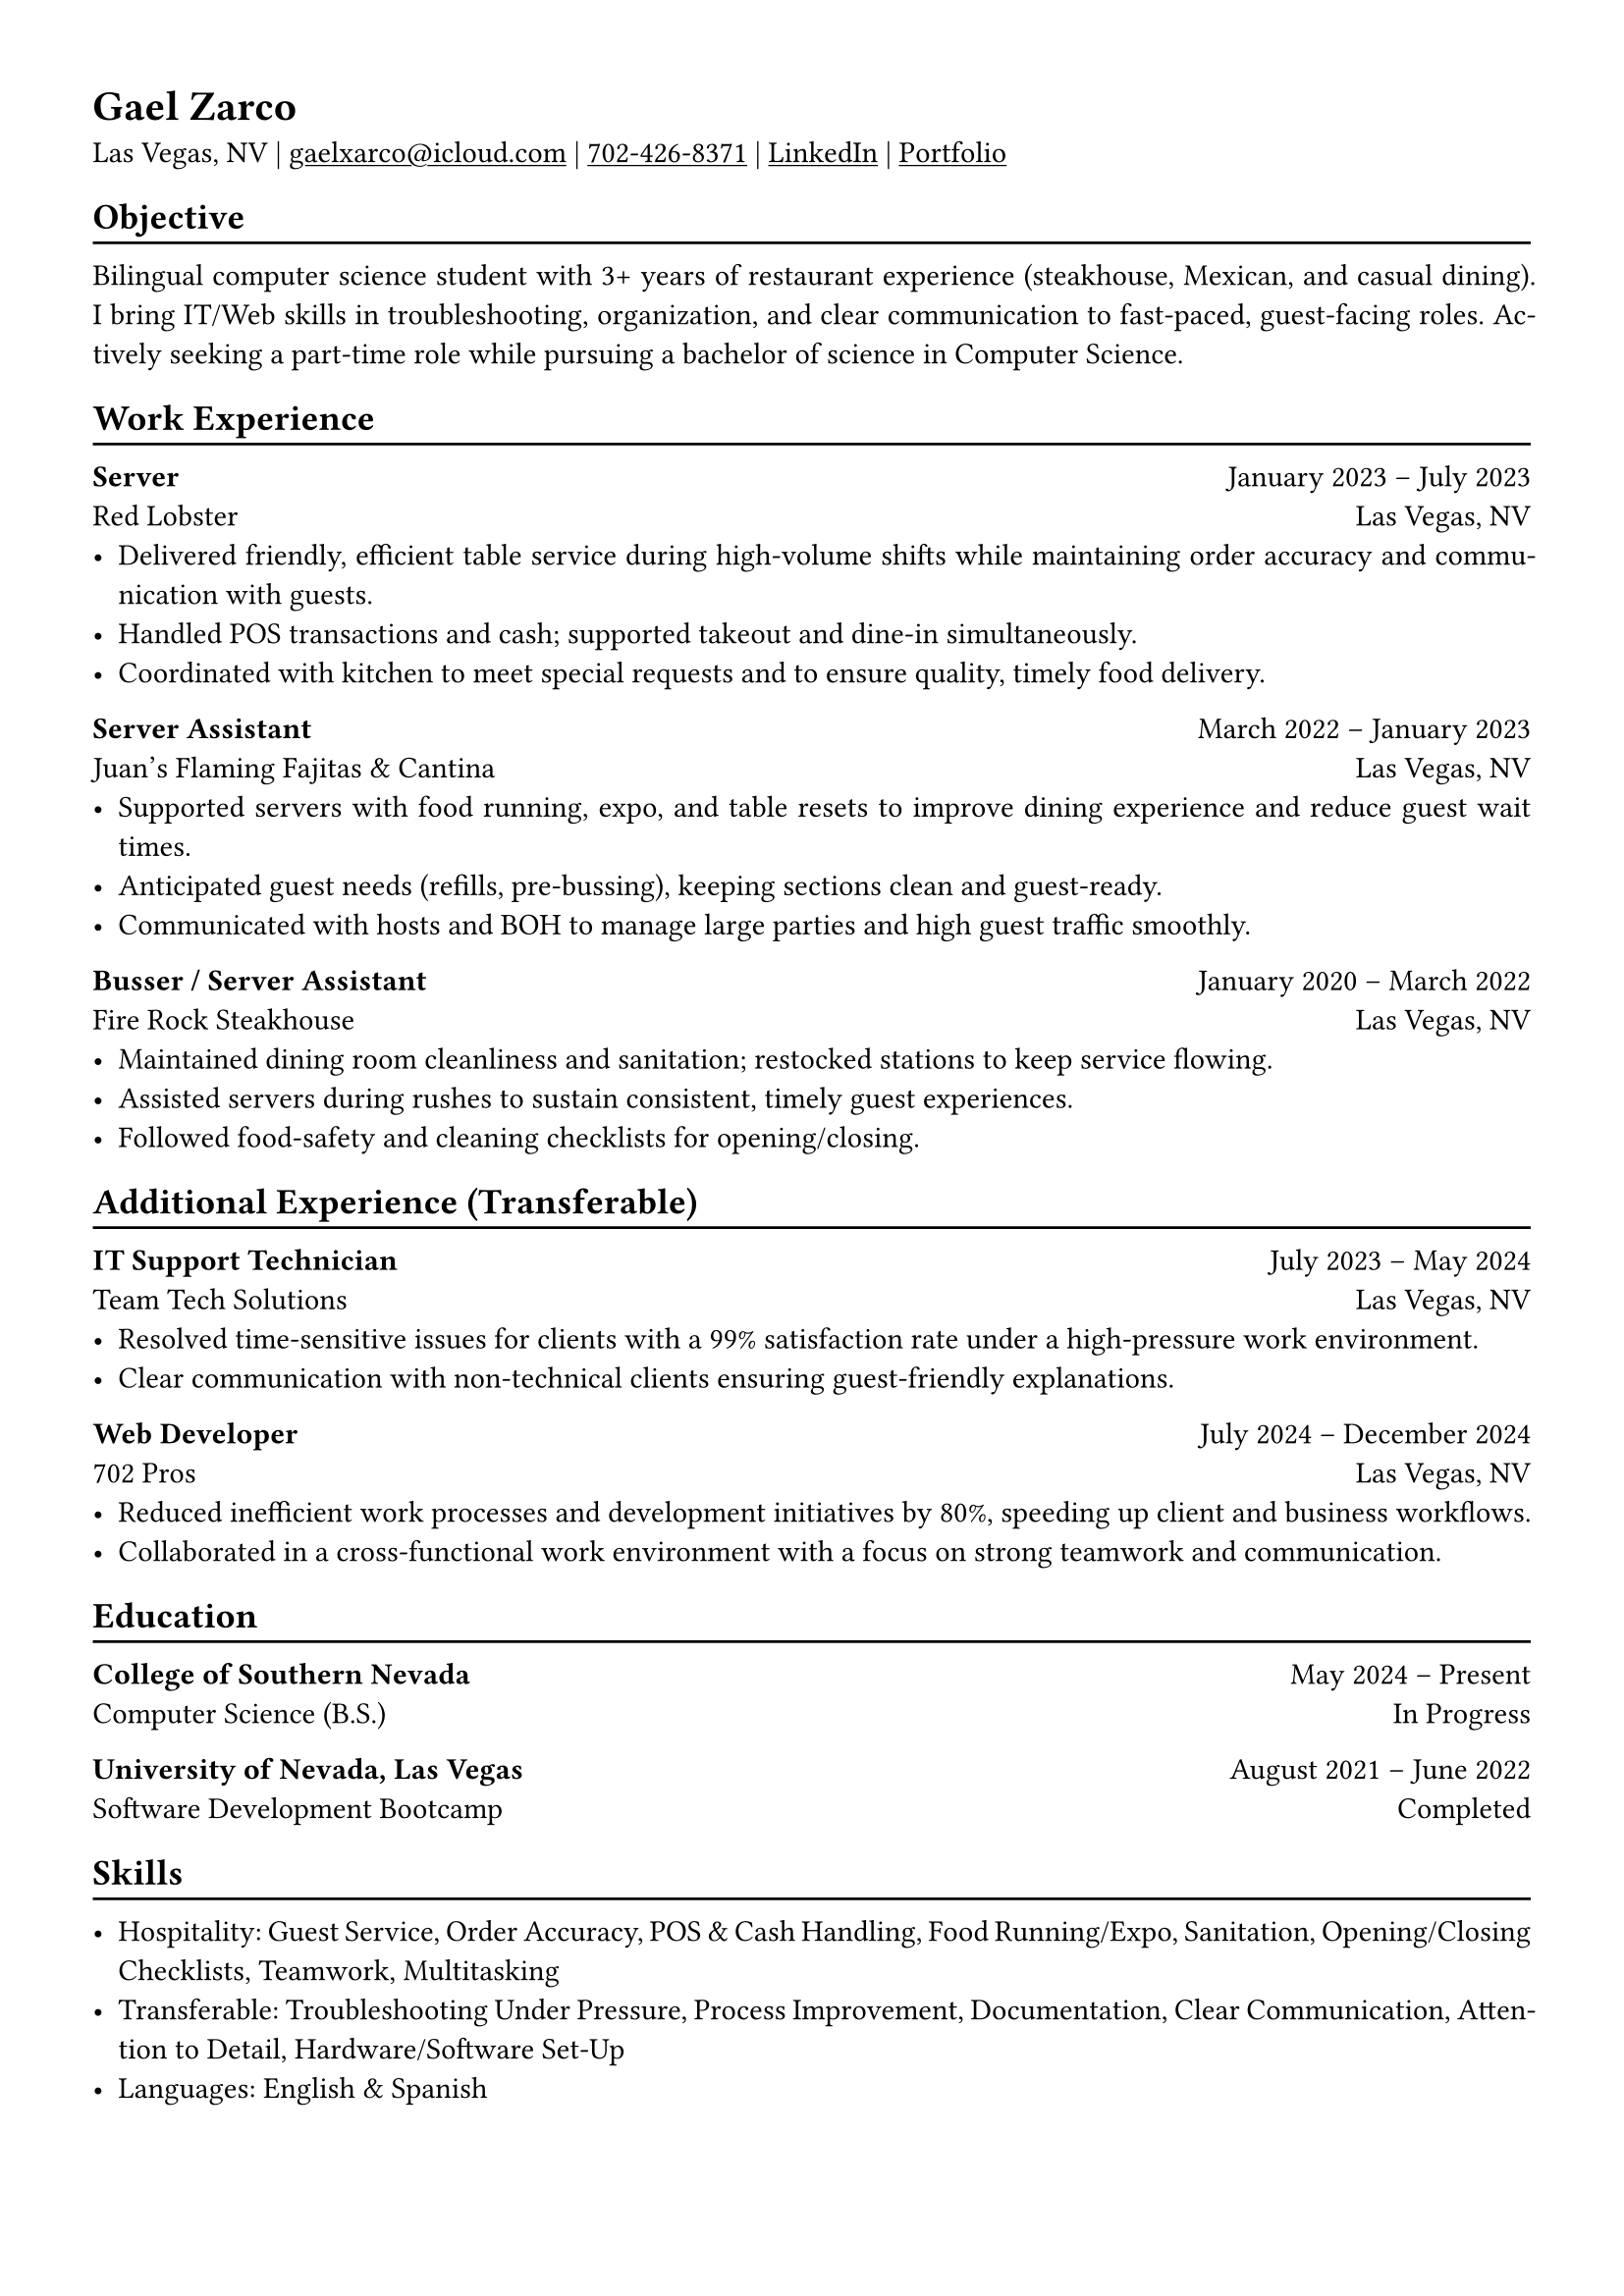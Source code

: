 #show link: underline

#set page(
  margin: (x: 1.2cm, y: 1.2cm),
)

#set par(justify: true)

#let chiline() = { v(-3pt); line(length: 100%); v(-5pt) }

= Gael Zarco

Las Vegas, NV |
#link("mailto:gaelxarco@icloud.com")[gaelxarco\@icloud.com] |
#link("tel:7024268371")[702-426-8371] |
#link("https://linkedin.com/in/gaelzarco")[LinkedIn] |
#link("https://xarco.net")[Portfolio]

== Objective
#chiline()

Bilingual computer science student with 3+ years of restaurant experience
(steakhouse, Mexican, and casual dining). I bring IT/Web skills in troubleshooting,
organization, and clear communication to fast-paced, guest-facing roles.
Actively seeking a part-time role while pursuing a bachelor of science in Computer
Science.

== Work Experience
#chiline()

*Server* #h(1fr) January 2023 -- July 2023 \
Red Lobster #h(1fr) Las Vegas, NV \
- Delivered friendly, efficient table service during high-volume shifts while
  maintaining order accuracy and communication with guests. \
- Handled POS transactions and cash; supported takeout and dine-in simultaneously. \
- Coordinated with kitchen to meet special requests and to ensure quality, timely food delivery.

*Server Assistant* #h(1fr) March 2022 -- January 2023 \
Juan’s Flaming Fajitas & Cantina #h(1fr) Las Vegas, NV \
- Supported servers with food running, expo, and table resets to improve dining
  experience and reduce guest wait times. \
- Anticipated guest needs (refills, pre-bussing), keeping sections clean and guest-ready. \
- Communicated with hosts and BOH to manage large parties and high guest traffic smoothly.

*Busser / Server Assistant* #h(1fr) January 2020 -- March 2022 \
Fire Rock Steakhouse #h(1fr) Las Vegas, NV \
- Maintained dining room cleanliness and sanitation; restocked stations to keep service flowing. \
- Assisted servers during rushes to sustain consistent, timely guest experiences. \
- Followed food-safety and cleaning checklists for opening/closing.

== Additional Experience (Transferable)
#chiline()

*IT Support Technician* #h(1fr) July 2023 -- May 2024 \
Team Tech Solutions #h(1fr) Las Vegas, NV \
- Resolved time-sensitive issues for clients with a 99% satisfaction rate under
  a high-pressure work environment. \
- Clear communication with non-technical clients ensuring guest-friendly
  explanations.

*Web Developer* #h(1fr) July 2024 -- December 2024 \
702 Pros #h(1fr) Las Vegas, NV \
- Reduced inefficient work processes and development initiatives by 80%,
  speeding up client and business workflows.
- Collaborated in a cross-functional work environment with a focus on strong
  teamwork and communication.

== Education
#chiline()

*College of Southern Nevada* #h(1fr) May 2024 -- Present \
Computer Science (B.S.) #h(1fr) In Progress

*University of Nevada, Las Vegas* #h(1fr) August 2021 -- June 2022 \
Software Development Bootcamp #h(1fr) Completed

== Skills
#chiline()

- Hospitality: Guest Service, Order Accuracy, POS & Cash Handling, Food Running/Expo, Sanitation, Opening/Closing Checklists, Teamwork, Multitasking \
- Transferable: Troubleshooting Under Pressure, Process Improvement,
  Documentation, Clear Communication, Attention to Detail, Hardware/Software
  Set-Up \
- Languages: English & Spanish  \
